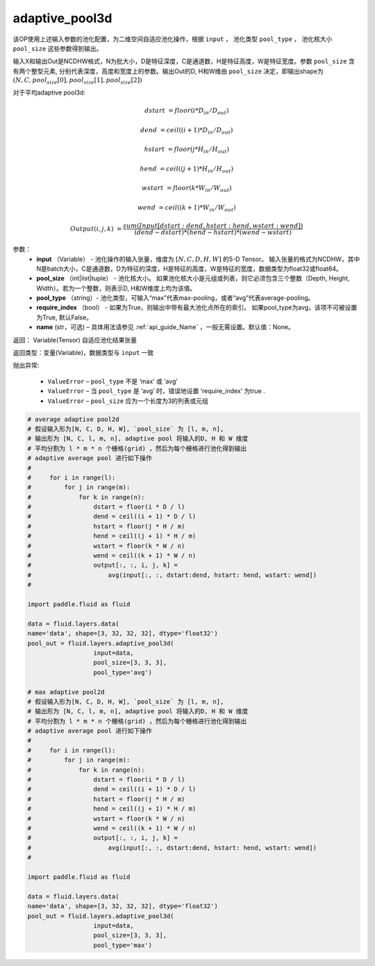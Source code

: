 .. _cn_api_fluid_layers_adaptive_pool3d:

adaptive_pool3d
-------------------------------

.. py:function:: paddle.fluid.layers.adaptive_pool3d(input, pool_size, pool_type='max', require_index=False, name=None)

该OP使用上述输入参数的池化配置，为二维空间自适应池化操作，根据 ``input`` ， 池化类型 ``pool_type`` ， 池化核大小 ``pool_size`` 这些参数得到输出。

输入X和输出Out是NCDHW格式，N为批大小，D是特征深度，C是通道数，H是特征高度，W是特征宽度。参数 ``pool_size`` 含有两个整型元素, 分别代表深度，高度和宽度上的参数。输出Out的D, H和W维由 ``pool_size`` 决定，即输出shape为 :math:`\left ( N,C,pool_size[0],pool_size[1],pool_size[2] \right )`


对于平均adaptive pool3d:

..  math::

      dstart &= floor(i * D_{in} / D_{out})

      dend &= ceil((i + 1) * D_{in} / D_{out})

      hstart &= floor(j * H_{in} / H_{out})

      hend &= ceil((j + 1) * H_{in} / H_{out})

      wstart &= floor(k * W_{in} / W_{out})

      wend &= ceil((k + 1) * W_{in} / W_{out})

      Output(i ,j, k) &= \frac{sum(Input[dstart:dend, hstart:hend, wstart:wend])}{(dend - dstart) * (hend - hstart) * (wend - wstart)}



参数：
  - **input** （Variable） - 池化操作的输入张量，维度为 :math:`[N, C, D, H, W]` 的5-D Tensor。 输入张量的格式为NCDHW，其中N是batch大小，C是通道数，D为特征的深度，H是特征的高度，W是特征的宽度，数据类型为float32或float64。
  - **pool_size** （int|list|tuple） - 池化核大小。 如果池化核大小是元组或列表，则它必须包含三个整数（Depth, Height, Width）。若为一个整数，则表示D, H和W维度上均为该值。
  - **pool_type** （string）- 池化类型，可输入“max”代表max-pooling，或者“avg”代表average-pooling。
  - **require_index** （bool） - 如果为True，则输出中带有最大池化点所在的索引。 如果pool_type为avg，该项不可被设置为True, 默认False。
  - **name** (str，可选) – 具体用法请参见 :ref:`api_guide_Name` ，一般无需设置。默认值：None。


返回： Variable(Tensor) 自适应池化结果张量

返回类型：变量(Variable)，数据类型与 ``input`` 一致


抛出异常:

  - ``ValueError`` – ``pool_type`` 不是 ‘max’ 或 ‘avg’
  - ``ValueError`` – 当 ``pool_type`` 是 ‘avg’ 时，错误地设置 ‘require_index’ 为true .
  - ``ValueError`` – ``pool_size`` 应为一个长度为3的列表或元组

.. code-block:: python

    # average adaptive pool2d
    # 假设输入形为[N, C, D, H, W], `pool_size` 为 [l, m, n],
    # 输出形为 [N, C, l, m, n], adaptive pool 将输入的D, H 和 W 维度
    # 平均分割为 l * m * n 个栅格(grid) ，然后为每个栅格进行池化得到输出
    # adaptive average pool 进行如下操作
    #
    #     for i in range(l):
    #         for j in range(m):
    #             for k in range(n):
    #                 dstart = floor(i * D / l)
    #                 dend = ceil((i + 1) * D / l)
    #                 hstart = floor(j * H / m)
    #                 hend = ceil((j + 1) * H / m)
    #                 wstart = floor(k * W / n)
    #                 wend = ceil((k + 1) * W / n)
    #                 output[:, :, i, j, k] =
    #                     avg(input[:, :, dstart:dend, hstart: hend, wstart: wend])
    #
    
    import paddle.fluid as fluid

    data = fluid.layers.data(
    name='data', shape=[3, 32, 32, 32], dtype='float32')
    pool_out = fluid.layers.adaptive_pool3d(
                      input=data,
                      pool_size=[3, 3, 3],
                      pool_type='avg')

    # max adaptive pool2d
    # 假设输入形为[N, C, D, H, W], `pool_size` 为 [l, m, n],
    # 输出形为 [N, C, l, m, n], adaptive pool 将输入的D, H 和 W 维度
    # 平均分割为 l * m * n 个栅格(grid) ，然后为每个栅格进行池化得到输出
    # adaptive average pool 进行如下操作
    #
    #     for i in range(l):
    #         for j in range(m):
    #             for k in range(n):
    #                 dstart = floor(i * D / l)
    #                 dend = ceil((i + 1) * D / l)
    #                 hstart = floor(j * H / m)
    #                 hend = ceil((j + 1) * H / m)
    #                 wstart = floor(k * W / n)
    #                 wend = ceil((k + 1) * W / n)
    #                 output[:, :, i, j, k] =
    #                     avg(input[:, :, dstart:dend, hstart: hend, wstart: wend])
    #
    
    import paddle.fluid as fluid

    data = fluid.layers.data(
    name='data', shape=[3, 32, 32, 32], dtype='float32')
    pool_out = fluid.layers.adaptive_pool3d(
                      input=data,
                      pool_size=[3, 3, 3],
                      pool_type='max')




